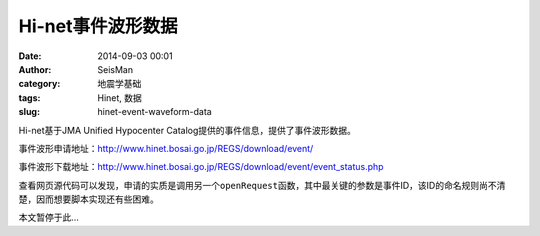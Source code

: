 Hi-net事件波形数据
##################

:date: 2014-09-03 00:01
:author: SeisMan
:category: 地震学基础
:tags: Hinet, 数据
:slug: hinet-event-waveform-data

Hi-net基于JMA Unified Hypocenter Catalog提供的事件信息，提供了事件波形数据。

事件波形申请地址：http://www.hinet.bosai.go.jp/REGS/download/event/

事件波形下载地址：http://www.hinet.bosai.go.jp/REGS/download/event/event_status.php

查看网页源代码可以发现，申请的实质是调用另一个\ ``openRequest``\ 函数，其中最关键的参数是事件ID，该ID的命名规则尚不清楚，因而想要脚本实现还有些困难。

本文暂停于此...
